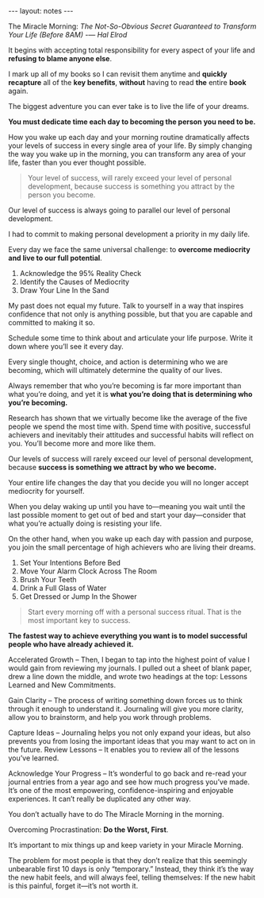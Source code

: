 #+BEGIN_HTML
---
layout: notes
---
#+END_HTML
#+TOC: headlines 4

The Miracle Morning: /The Not-So-Obvious Secret Guaranteed to
Transform Your Life (Before 8AM)/ -— /Hal Elrod/

It begins with accepting total responsibility for every aspect of your
life and *refusing to blame anyone else*.

I mark up all of my books so I can revisit them anytime and *quickly
recapture* all of the *key benefits*, *without* having to read *the*
entire *book* again.

The biggest adventure you can ever take is to live the life of your dreams.

*You must dedicate time each day to becoming the person you need to be.*

How you wake up each day and your morning routine dramatically affects
your levels of success in every single area of your life. By simply
changing the way you wake up in the morning, you can transform any
area of your life, faster than you ever thought possible.

#+BEGIN_QUOTE
Your level of success, will rarely exceed your level of personal
development, because success is something you attract by the person
you become.
#+END_QUOTE

Our level of success is always going to parallel our level of personal
development.

I had to commit to making personal development a priority in my daily life.

Every day we face the same universal challenge: to *overcome
mediocrity and live to our full potential*.

1. Acknowledge the 95% Reality Check
2. Identify the Causes of Mediocrity
3. Draw Your Line In the Sand

My past does not equal my future. Talk to yourself in a way that
inspires confidence that not only is anything possible, but that you
are capable and committed to making it so.

Schedule some time to think about and articulate your life
purpose. Write it down where you’ll see it every day.

Every single thought, choice, and action is determining who we are
becoming, which will ultimately determine the quality of our lives.

Always remember that who you’re becoming is far more important than
what you’re doing, and yet it is *what you’re doing that is
determining who you’re becoming.*

Research has shown that we virtually become like the average of the
five people we spend the most time with. Spend time
with positive, successful achievers and inevitably their attitudes and
successful habits will reflect on you. You’ll become more and more
like them.

Our levels of success will rarely exceed our level of personal
development, because *success is something we attract by who we become.*

Your entire life changes the day that you decide you will no longer
accept mediocrity for yourself.

When you delay waking up until you have to—meaning you wait until the
last possible moment to get out of bed and start your day—consider
that what you’re actually doing is resisting your life.

On the other hand, when you wake up each day with passion and purpose,
you join the small percentage of high achievers who are living their
dreams.

1. Set Your Intentions Before Bed
2. Move Your Alarm Clock Across The Room
3. Brush Your Teeth
4. Drink a Full Glass of Water
5. Get Dressed or Jump In the Shower

#+BEGIN_QUOTE
Start every morning off with a personal success ritual. That is the
most important key to success.
#+END_QUOTE

*The fastest way to achieve everything you want is to model successful
people who have already achieved it.*

Accelerated Growth – Then, I began to tap into the highest point of
value I would gain from reviewing my journals. I pulled out a sheet of
blank paper, drew a line down the middle, and wrote two headings at
the top: Lessons Learned and New Commitments.

Gain Clarity – The process of writing something down forces us to
think through it enough to understand it. Journaling will give you
more clarity, allow you to brainstorm, and help you work through
problems.

Capture Ideas – Journaling helps you not only expand your ideas, but
also prevents you from losing the important ideas that you may want to
act on in the future. Review Lessons – It enables you to review all of
the lessons you’ve learned.

Acknowledge Your Progress – It’s wonderful to go back and re-read
your journal entries from a year ago and see how much progress you’ve
made. It’s one of the most empowering, confidence-inspiring and
enjoyable experiences. It can’t really be duplicated any other way.

You don’t actually have to do The Miracle Morning in the morning.

Overcoming Procrastination: *Do the Worst, First*.

It’s important to mix things up and keep variety in your Miracle
Morning.

The problem for most people is that they don’t realize that this
seemingly unbearable first 10 days is only “temporary.” Instead, they
think it’s the way the new habit feels, and will always feel, telling
themselves: If the new habit is this painful, forget it—it’s not worth
it.

